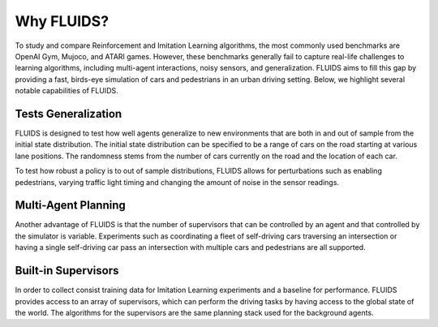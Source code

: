 Why FLUIDS?
=============
To study and compare Reinforcement and Imitation Learning algorithms, the most commonly used benchmarks are OpenAI Gym, Mujoco, and ATARI games. However, these benchmarks generally fail to capture real-life challenges to learning algorithms, including multi-agent interactions, noisy sensors, and generalization. FLUIDS aims to fill this gap by providing a fast, birds-eye simulation of cars and pedestrians in an urban driving setting. Below, we highlight several notable capabilities of FLUIDS.

Tests Generalization
^^^^^^^^^^^^^^^^^^^^^^^
FLUIDS is designed to test how well agents generalize to new environments that are both in and out of sample from the initial state distribution. The initial state distribution can be specified to be a range of cars on the road starting at various lane positions. The randomness stems from the number of cars currently on the road and the location of each car. 

To test how robust a policy is to out of sample distributions, FLUIDS allows for perturbations such as enabling pedestrians, varying traffic light timing and changing the amount of noise in the sensor readings.


Multi-Agent Planning
^^^^^^^^^^^^^^^^^^^^^
Another advantage of FLUIDS is that the number of supervisors that can be controlled by an agent and that controlled by the simulator is variable. Experiments such as coordinating a fleet of self-driving cars traversing an intersection or having a single self-driving car pass an intersection with multiple cars and pedestrians are all supported.

Built-in Supervisors
^^^^^^^^^^^^^^^^^^^^^
In order to collect consist training data for Imitation Learning experiments and a baseline for performance. FLUIDS provides access to an array of supervisors, which can perform the driving tasks by having access to the global state of the world. The algorithms for the supervisors are the same planning stack used for the background agents. 
